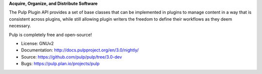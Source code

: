 **Acquire, Organize, and Distribute Software**

The Pulp Plugin API provides a set of base classes that can be
implemented in plugins to manage content in a way that is consistent across plugins, while
still allowing plugin writers the freedom to define their workflows as they deem necessary.

Pulp is completely free and open-source!

- License: GNUv2
- Documentation: http://docs.pulpproject.org/en/3.0/nightly/
- Source: https://github.com/pulp/pulp/tree/3.0-dev
- Bugs: https://pulp.plan.io/projects/pulp
